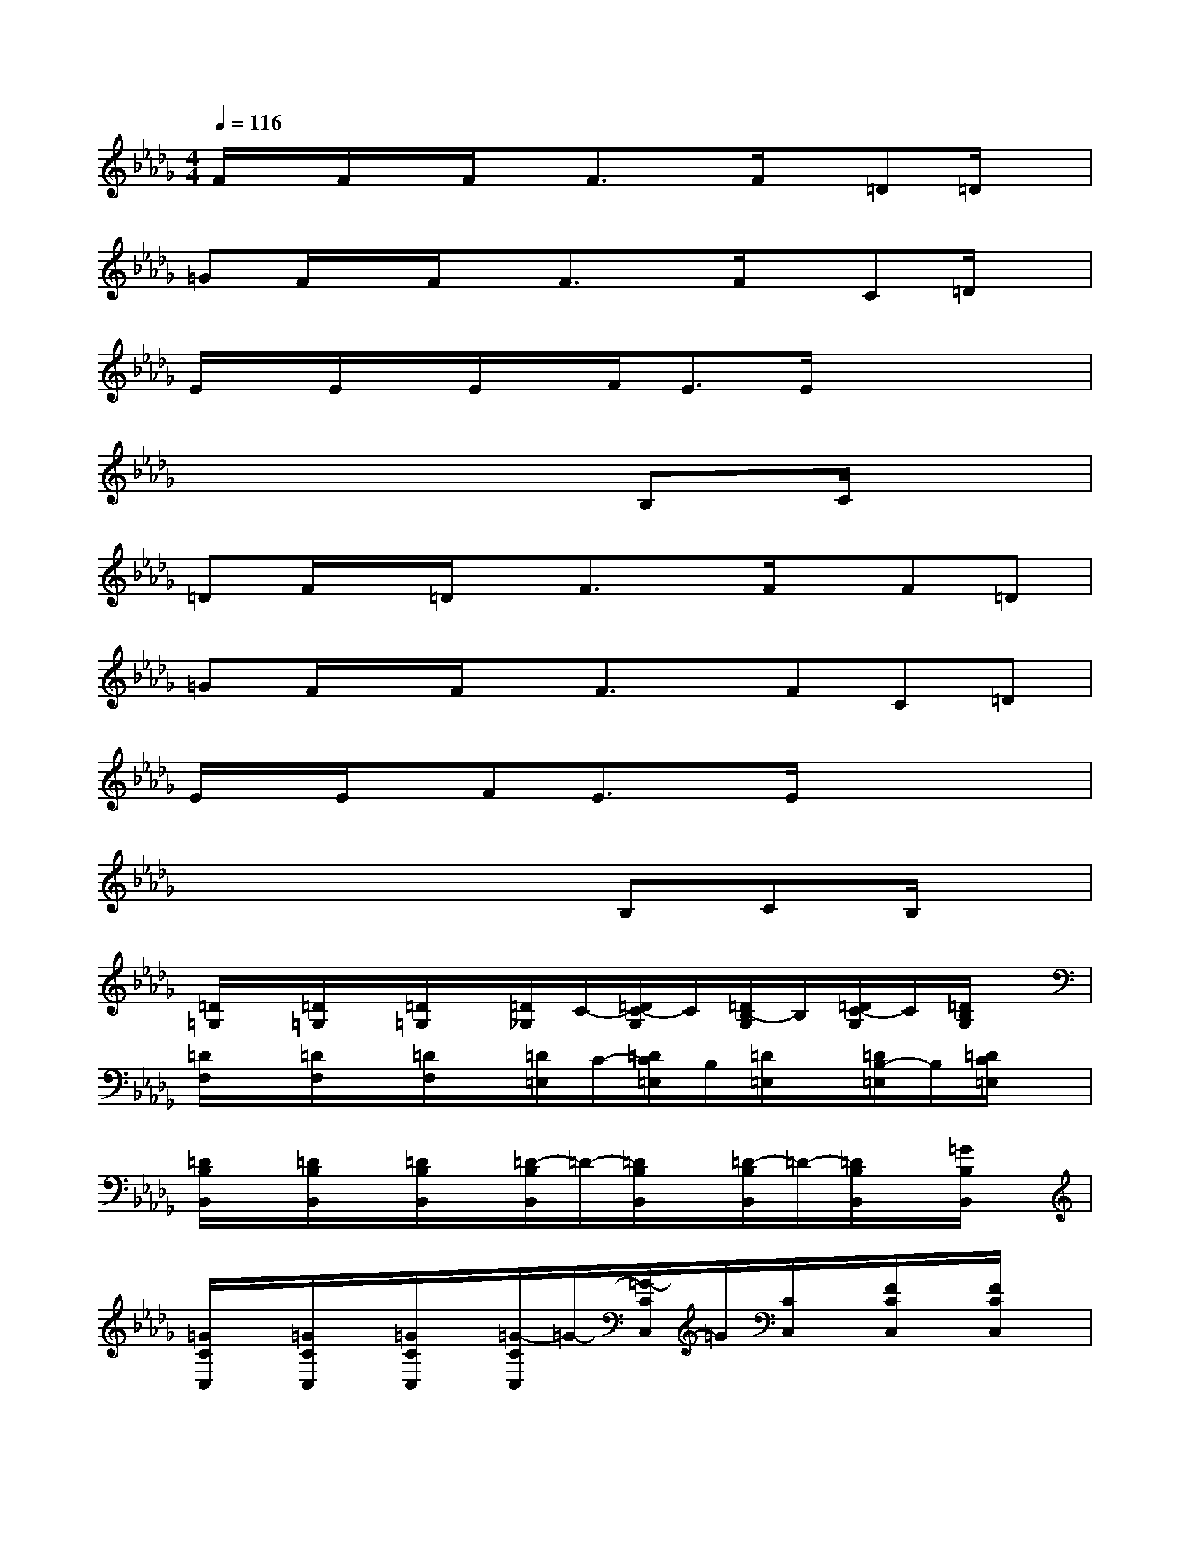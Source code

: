 X:1
T:
M:4/4
L:1/8
Q:1/4=116
K:Db%5flats
V:1
F/2x/2F/2x/2F/2x/2F3/2x/2F/2x/2=D=D/2x/2|
=GF/2x/2F/2x/2F3/2x/2F/2x/2C=D/2x/2|
E/2x/2E/2x/2E/2x/2F<EE/2x2x/2|
x6B,C/2x/2|
=DF/2x/2=D/2x/2F3/2x/2F/2x/2F=D|
=GF/2x/2F/2x/2F3/2x/2FC=D|
E/2x/2E/2x/2FE3/2x/2E/2x2x/2|
x4xB,CB,/2x/2|
[=D/2=G,/2]x/2[=D/2=G,/2]x/2[=D/2=G,/2]x/2[=D/2_G,/2]C/2-[=D/2C/2-G,/2]C/2[=D/2B,/2-G,/2]B,/2[=D/2C/2-G,/2]C/2[=D/2B,/2G,/2]x/2|
[=D/2F,/2]x/2[=D/2F,/2]x/2[=D/2F,/2]x/2[=D/2=E,/2]C/2-[=D/2C/2=E,/2]B,/2[=D/2=E,/2]x/2[=D/2B,/2-=E,/2]B,/2[=D/2C/2=E,/2]x/2|
[=D/2B,/2B,,/2]x/2[=D/2B,/2B,,/2]x/2[=D/2B,/2B,,/2]x/2[=D/2-B,/2B,,/2]=D/2-[=D/2B,/2B,,/2]x/2[=D/2-B,/2B,,/2]=D/2-[=D/2B,/2B,,/2]x/2[=G/2B,/2B,,/2]x/2|
[=G/2C/2C,/2]x/2[=G/2C/2C,/2]x/2[=G/2C/2C,/2]x/2[=G/2-C/2C,/2]=G/2-[=G/2-C/2C,/2]=G/2[C/2C,/2]x/2[F/2C/2C,/2]x/2[F/2C/2C,/2]x/2|
[F/2C/2F,/2]x/2[F/2C/2F,/2]x/2[F/2C/2F,/2]x/2[F/2-C/2F,/2]F/2-[F/2C/2F,/2]x/2[F/2C/2F,/2]x/2[=D/2C/2F,/2]x/2[=D/2-C/2F,/2]=D/2-|
[=D/2C/2F,/2]x/2[=D/2C/2F,/2]x/2[=D/2C/2F,/2]x/2[=D/2C/2F,/2]x/2[=D/2-C/2F,/2]=D/2[C/2F,/2]x/2[C/2F,/2]x/2[=D/2-C/2F,/2]=D/2-|
[=D/2C/2F,/2]x/2[=D/2C/2F,/2]x/2[=D/2C/2F,/2]x/2[=D/2C/2F,/2]x/2[=D/2-C/2F,/2]=D/2[C/2-=B,/2=E,/2]C/2[_B,/2_E,/2]x/2[=A,/2=D,/2]x/2|
[_A,/2_D,/2]x/2[A,/2D,/2]x/2[A,/2D,/2]x/2[A,/2D,/2]x/2[A,/2D,/2]x/2[A,/2D,/2]x/2[A,/2D,/2]x/2[A,/2D,/2]x/2